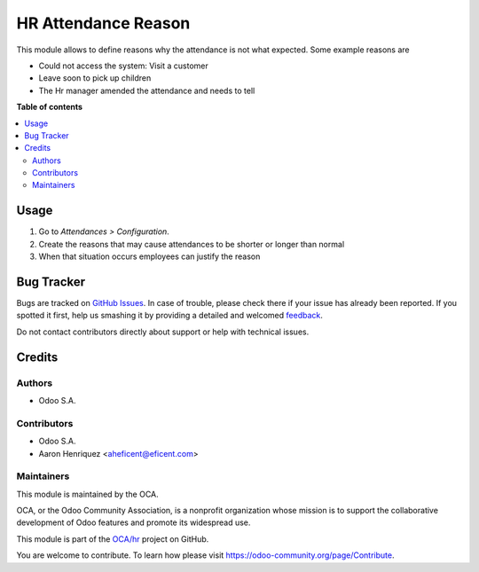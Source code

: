====================
HR Attendance Reason
====================

.. !!!!!!!!!!!!!!!!!!!!!!!!!!!!!!!!!!!!!!!!!!!!!!!!!!!!
   !! This file is generated by oca-gen-addon-readme !!
   !! changes will be overwritten.                   !!
   !!!!!!!!!!!!!!!!!!!!!!!!!!!!!!!!!!!!!!!!!!!!!!!!!!!!

.. |badge1| image:: https://img.shields.io/badge/maturity-Beta-yellow.png
    :target: https://odoo-community.org/page/development-status
    :alt: Beta
.. |badge2| image:: https://img.shields.io/badge/licence-LGPL--3-blue.png
    :target: http://www.gnu.org/licenses/lgpl-3.0-standalone.html
    :alt: License: LGPL-3
.. |badge3| image:: https://img.shields.io/badge/github-OCA%2Fhr-lightgray.png?logo=github
    :target: https://github.com/OCA/hr/tree/10.0/hr_attendance_reason
    :alt: OCA/hr
.. |badge4| image:: https://img.shields.io/badge/weblate-Translate%20me-F47D42.png
    :target: https://translation.odoo-community.org/projects/hr-10-0/hr-10-0-hr_attendance_reason
    :alt: Translate me on Weblate
.. |badge5| image:: https://img.shields.io/badge/runbot-Try%20me-875A7B.png
    :target: https://runbot.odoo-community.org/runbot/116/10.0
    :alt: Try me on Runbot

|badge1| |badge2| |badge3| |badge4| |badge5| 

This module allows to define reasons why the attendance is not what expected.
Some example reasons are

* Could not access the system: Visit a customer
* Leave soon to pick up children
* The Hr manager amended the attendance and needs to tell

**Table of contents**

.. contents::
   :local:

Usage
=====

#. Go to *Attendances > Configuration*.
#. Create the reasons that may cause attendances to be shorter or longer
   than normal
#. When that situation occurs employees can justify the reason

Bug Tracker
===========

Bugs are tracked on `GitHub Issues <https://github.com/OCA/hr/issues>`_.
In case of trouble, please check there if your issue has already been reported.
If you spotted it first, help us smashing it by providing a detailed and welcomed
`feedback <https://github.com/OCA/hr/issues/new?body=module:%20hr_attendance_reason%0Aversion:%2010.0%0A%0A**Steps%20to%20reproduce**%0A-%20...%0A%0A**Current%20behavior**%0A%0A**Expected%20behavior**>`_.

Do not contact contributors directly about support or help with technical issues.

Credits
=======

Authors
~~~~~~~

* Odoo S.A.

Contributors
~~~~~~~~~~~~

* Odoo S.A.
* Aaron Henriquez <aheficent@eficent.com>

Maintainers
~~~~~~~~~~~

This module is maintained by the OCA.

.. image:: https://odoo-community.org/logo.png
   :alt: Odoo Community Association
   :target: https://odoo-community.org

OCA, or the Odoo Community Association, is a nonprofit organization whose
mission is to support the collaborative development of Odoo features and
promote its widespread use.

This module is part of the `OCA/hr <https://github.com/OCA/hr/tree/10.0/hr_attendance_reason>`_ project on GitHub.

You are welcome to contribute. To learn how please visit https://odoo-community.org/page/Contribute.
